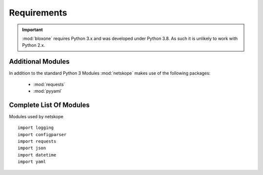 ============
Requirements
============

.. important::
  :mod:`bloxone` requires Python 3.x and was developed under Python 3.8. As such it is unlikely to work with Python 2.x.


Additional Modules
------------------

In addition to the standard Python 3 Modules :mod:`netskope` makes use of
the following packages:

 * :mod:`requests`
 * :mod:`pyyaml`


Complete List Of Modules
------------------------

Modules used by netskope ::

  import logging
  import configparser
  import requests
  import json
  import datetime
  import yaml
